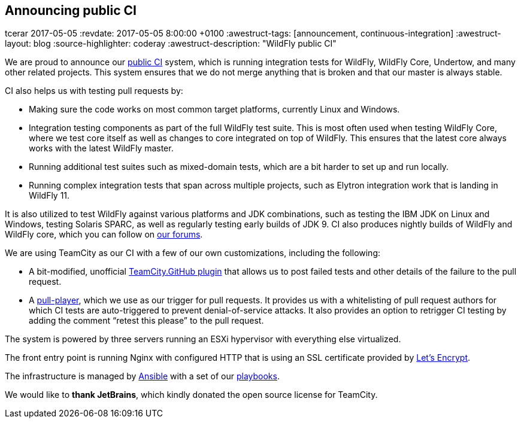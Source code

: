 == Announcing public CI
tcerar
2017-05-05
:revdate: 2017-05-05 8:00:00 +0100
:awestruct-tags: [announcement, continuous-integration]
:awestruct-layout: blog
:source-highlighter: coderay
:awestruct-description: "WildFly public CI"

We are proud to announce our https://ci.wildfly.org/[public CI] system, which is running integration tests for WildFly, WildFly Core, Undertow, and many other related projects.
This system ensures that we do not merge anything that is broken and that our master is always stable.


CI also helps us with testing pull requests by:

* Making sure the code works on most common target platforms, currently Linux and Windows.
* Integration testing components as part of the full WildFly test suite. This is most often used when testing WildFly Core, where we test core itself as well as changes to core integrated on top of WildFly. This ensures that the latest core always works with the latest WildFly master.
* Running additional test suites such as mixed-domain tests, which are a bit harder to set up and run locally.
* Running complex integration tests that span across multiple projects, such as Elytron integration work that is landing in WildFly 11.

It is also utilized to test WildFly against various platforms and JDK combinations, such as testing the IBM JDK on Linux and Windows, testing Solaris SPARC, as well as regularly testing early builds of JDK 9.
CI also produces nightly builds of WildFly and WildFly core, which you can follow on https://developer.jboss.org/thread/224262[our forums].

We are using TeamCity as our CI with a few of our own customizations, including the following:

* A bit-modified, unofficial https://github.com/ctomc/TeamCity.GitHub[TeamCity.GitHub plugin] that allows us to post failed tests and other details of the failure to the pull request.
* A https://github.com/ctomc/pull-player/[pull-player], which we use as our trigger for pull requests. It provides us with a whitelisting of pull request authors for which CI tests are auto-triggered to prevent denial-of-service attacks. It also provides an option to retrigger CI testing by adding the comment “retest this please” to the pull request.

The system is powered by three servers running an ESXi hypervisor with everything else virtualized.

The front entry point is running Nginx with configured HTTP that is using an SSL certificate provided by https://letsencrypt.org/[Let’s Encrypt].

The infrastructure is managed by https://github.com/ansible/ansible[Ansible] with a set of our https://github.com/ctomc/ansible-playbooks/tree/master/teamcity-agent[playbooks].

We would like to *thank JetBrains*, which kindly donated the open source license for TeamCity.
